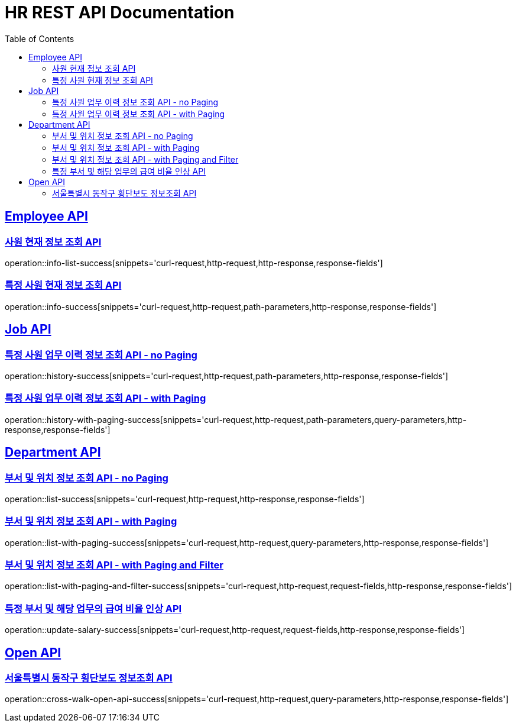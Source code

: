 = HR REST API Documentation
:doctype: book
:icons: font
:source-highlighter: highlightjs
:toc: left
:toclevels: 2
:sectlinks:

[[Employee-API]]
== Employee API

=== 사원 현재 정보 조회 API

operation::info-list-success[snippets='curl-request,http-request,http-response,response-fields']

=== 특정 사원 현재 정보 조회 API

operation::info-success[snippets='curl-request,http-request,path-parameters,http-response,response-fields']

[[Job-API]]
== Job API

=== 특정 사원 업무 이력 정보 조회 API - no Paging

operation::history-success[snippets='curl-request,http-request,path-parameters,http-response,response-fields']

=== 특정 사원 업무 이력 정보 조회 API - with Paging

operation::history-with-paging-success[snippets='curl-request,http-request,path-parameters,query-parameters,http-response,response-fields']

[[Department-API]]
== Department API

=== 부서 및 위치 정보 조회 API - no Paging

operation::list-success[snippets='curl-request,http-request,http-response,response-fields']

=== 부서 및 위치 정보 조회 API - with Paging

operation::list-with-paging-success[snippets='curl-request,http-request,query-parameters,http-response,response-fields']

=== 부서 및 위치 정보 조회 API - with Paging and Filter

operation::list-with-paging-and-filter-success[snippets='curl-request,http-request,request-fields,http-response,response-fields']

=== 특정 부서 및 해당 업무의 급여 비율 인상 API

operation::update-salary-success[snippets='curl-request,http-request,request-fields,http-response,response-fields']

[[Open-API]]
== Open API

=== 서울특별시 동작구 횡단보도 정보조회 API

operation::cross-walk-open-api-success[snippets='curl-request,http-request,query-parameters,http-response,response-fields']
